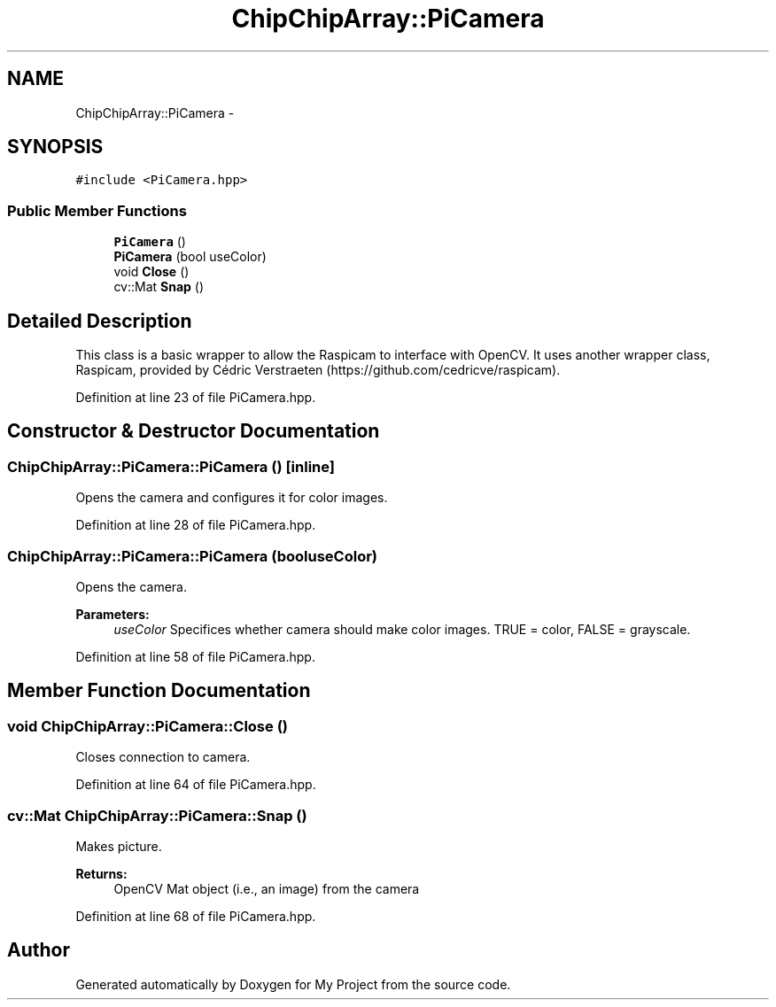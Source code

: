 .TH "ChipChipArray::PiCamera" 3 "Tue Mar 8 2016" "My Project" \" -*- nroff -*-
.ad l
.nh
.SH NAME
ChipChipArray::PiCamera \- 
.SH SYNOPSIS
.br
.PP
.PP
\fC#include <PiCamera\&.hpp>\fP
.SS "Public Member Functions"

.in +1c
.ti -1c
.RI "\fBPiCamera\fP ()"
.br
.ti -1c
.RI "\fBPiCamera\fP (bool useColor)"
.br
.ti -1c
.RI "void \fBClose\fP ()"
.br
.ti -1c
.RI "cv::Mat \fBSnap\fP ()"
.br
.in -1c
.SH "Detailed Description"
.PP 
This class is a basic wrapper to allow the Raspicam to interface with OpenCV\&. It uses another wrapper class, Raspicam, provided by Cédric Verstraeten (https://github.com/cedricve/raspicam)\&. 
.PP
Definition at line 23 of file PiCamera\&.hpp\&.
.SH "Constructor & Destructor Documentation"
.PP 
.SS "ChipChipArray::PiCamera::PiCamera ()\fC [inline]\fP"
Opens the camera and configures it for color images\&. 
.PP
Definition at line 28 of file PiCamera\&.hpp\&.
.SS "ChipChipArray::PiCamera::PiCamera (booluseColor)"
Opens the camera\&.
.PP
\fBParameters:\fP
.RS 4
\fIuseColor\fP Specifices whether camera should make color images\&. TRUE = color, FALSE = grayscale\&. 
.RE
.PP

.PP
Definition at line 58 of file PiCamera\&.hpp\&.
.SH "Member Function Documentation"
.PP 
.SS "void ChipChipArray::PiCamera::Close ()"
Closes connection to camera\&. 
.PP
Definition at line 64 of file PiCamera\&.hpp\&.
.SS "cv::Mat ChipChipArray::PiCamera::Snap ()"
Makes picture\&.
.PP
\fBReturns:\fP
.RS 4
OpenCV Mat object (i\&.e\&., an image) from the camera 
.RE
.PP

.PP
Definition at line 68 of file PiCamera\&.hpp\&.

.SH "Author"
.PP 
Generated automatically by Doxygen for My Project from the source code\&.
